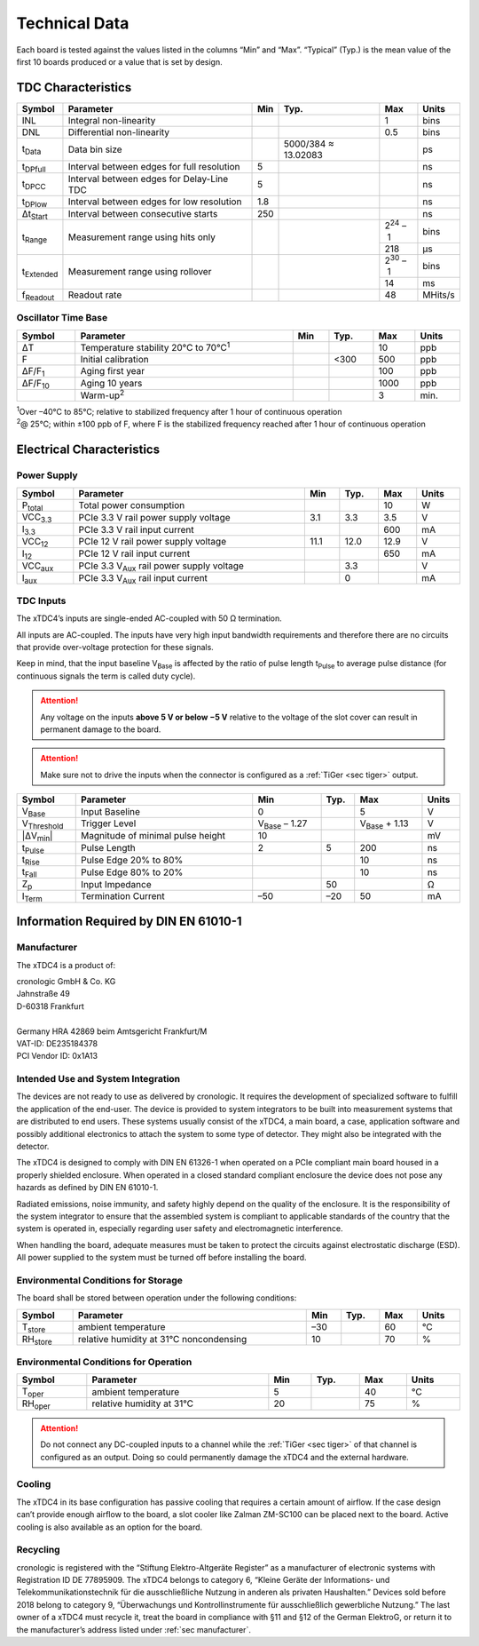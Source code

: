 ==============
Technical Data
==============

Each board is tested against the values listed in the columns “Min” and “Max”.
“Typical” (Typ.) is the mean value of the first 10 boards produced or a value that is
set by design.

TDC Characteristics
===================

.. tabularcolumns:: p{1.8cm}|p{7.8cm}|p{0.9cm}|p{2.2cm}|p{1.1cm}|p{1.2cm}

.. table::
    :width: 100%

    +--------------------+--------------------------------------------+-----+--------------------+------------------+---------+
    | Symbol             | Parameter                                  | Min | Typ.               | Max              | Units   |
    +====================+============================================+=====+====================+==================+=========+
    | INL                | Integral non-linearity                     |     |                    | 1                | bins    |
    +--------------------+--------------------------------------------+-----+--------------------+------------------+---------+
    | DNL                | Differential non-linearity                 |     |                    | 0.5              | bins    |
    +--------------------+--------------------------------------------+-----+--------------------+------------------+---------+
    | t\ :sub:`Data`     | Data bin size                              |     |5000/384 ≈ 13.02083 |                  | ps      |
    +--------------------+--------------------------------------------+-----+--------------------+------------------+---------+
    | t\ :sub:`DPfull`   | Interval between edges for full resolution | 5   |                    |                  | ns      |
    +--------------------+--------------------------------------------+-----+--------------------+------------------+---------+
    | t\ :sub:`DPCC`     | Interval between edges for Delay-Line TDC  | 5   |                    |                  | ns      |
    +--------------------+--------------------------------------------+-----+--------------------+------------------+---------+
    | t\ :sub:`DPlow`    | Interval between edges for low resolution  | 1.8 |                    |                  | ns      |
    +--------------------+--------------------------------------------+-----+--------------------+------------------+---------+
    | Δt\ :sub:`Start`   | Interval between consecutive starts        | 250 |                    |                  | ns      |
    +--------------------+--------------------------------------------+-----+--------------------+------------------+---------+
    | t\ :sub:`Range`    | Measurement range using hits only          |     |                    | 2\ :sup:`24` – 1 | bins    |
    |                    |                                            |     |                    +------------------+---------+
    |                    |                                            |     |                    | 218              | μs      |
    +--------------------+--------------------------------------------+-----+--------------------+------------------+---------+
    | t\ :sub:`Extended` | Measurement range using rollover           |     |                    | 2\ :sup:`30` – 1 | bins    |
    |                    |                                            |     |                    +------------------+---------+
    |                    |                                            |     |                    | 14               | ms      |
    +--------------------+--------------------------------------------+-----+--------------------+------------------+---------+
    | f\ :sub:`Readout`  | Readout rate                               |     |                    | 48               | MHits/s |
    +--------------------+--------------------------------------------+-----+--------------------+------------------+---------+


Oscillator Time Base
--------------------

.. tabularcolumns:: p{1.8cm}|p{9.4cm}|p{0.9cm}|p{0.9cm}|p{0.9cm}|p{1.1cm}

.. table::
    :width: 100%

    +----------------+-----------------------------------------------+-----+---------+-----+-------+
    | Symbol         | Parameter                                     | Min | Typ.    | Max | Units |
    +================+===============================================+=====+=========+=====+=======+
    | ΔT             | Temperature stability 20°C to 70°C\ :sup:`1`  |     |         |  10 | ppb   |
    +----------------+-----------------------------------------------+-----+---------+-----+-------+
    | F              | Initial calibration                           |     | <300    | 500 | ppb   |
    +----------------+-----------------------------------------------+-----+---------+-----+-------+
    | ΔF/F\ :sub:`1` | Aging first year                              |     |         | 100 | ppb   |
    +----------------+-----------------------------------------------+-----+---------+-----+-------+
    | ΔF/F\ :sub:`10`| Aging 10 years                                |     |         | 1000| ppb   |
    +----------------+-----------------------------------------------+-----+---------+-----+-------+
    |                | Warm-up\ :sup:`2`                             |     |         | 3   | min.  |
    +----------------+-----------------------------------------------+-----+---------+-----+-------+

| :sup:`1`\ Over –40°C to 85°C; relative to stabilized frequency after 1 hour of continuous operation
| :sup:`2`\ @ 25°C; within ±100 ppb of F, where F is the stabilized frequency reached after 1 hour of continuous operation


Electrical Characteristics
==========================

Power Supply
------------

.. tabularcolumns:: p{1.8cm}|p{9.4cm}|p{0.9cm}|p{0.9cm}|p{0.9cm}|p{1.1cm}

.. table::
    :width: 100%

    +-----------------+----------------------------------------------------+------+---------+------+-------+
    | Symbol          | Parameter                                          | Min  | Typ.    | Max  | Units |
    +=================+====================================================+======+=========+======+=======+
    | P\ :sub:`total` | Total power consumption                            |      |         | 10   | W     |
    +-----------------+----------------------------------------------------+------+---------+------+-------+
    | VCC\ :sub:`3.3` | PCIe 3.3 V rail power supply voltage               | 3.1  | 3.3     | 3.5  | V     |
    +-----------------+----------------------------------------------------+------+---------+------+-------+
    | I\ :sub:`3.3`   | PCIe 3.3 V rail input current                      |      |         | 600  | mA    |
    +-----------------+----------------------------------------------------+------+---------+------+-------+
    | VCC\ :sub:`12`  | PCIe 12 V rail power supply voltage                | 11.1 | 12.0    | 12.9 | V     |
    +-----------------+----------------------------------------------------+------+---------+------+-------+
    | I\ :sub:`12`    | PCIe 12 V rail input current                       |      |         | 650  | mA    |
    +-----------------+----------------------------------------------------+------+---------+------+-------+
    | VCC\ :sub:`aux` | PCIe 3.3 V\ :sub:`Aux` rail power supply voltage   |      | 3.3     |      | V     |
    +-----------------+----------------------------------------------------+------+---------+------+-------+
    | I\ :sub:`aux`   | PCIe 3.3 V\ :sub:`Aux` rail input current          |      | 0       |      | mA    |
    +-----------------+----------------------------------------------------+------+---------+------+-------+

TDC Inputs
----------

The xTDC4’s inputs are single-ended AC-coupled with 50 Ω termination.

All inputs are AC-coupled. The inputs have very high input bandwidth requirements and
therefore there are no circuits that provide over-voltage protection for these signals.

Keep in mind, that the input baseline V\ :sub:`Base` is affected by the ratio of
pulse length t\ :sub:`Pulse` to average pulse distance (for continuous signals the
term is called duty cycle).

.. attention::

    Any voltage on the inputs **above 5 V or below −5 V** relative to the voltage of the
    slot cover can result in permanent damage to the board.

.. attention::

    Make sure not to drive the inputs when the connector is configured as a
    :ref:`TiGer <sec tiger>` output.

.. tabularcolumns:: p{1.8cm}|p{7.0cm}|p{2.1cm}|p{0.9cm}|p{2.1cm}|p{1.1cm}

.. table::
    :width: 100%

    +--------------------+-------------------------------------+-----------------------+---------+-----------------------+-------+
    | Symbol             | Parameter                           | Min                   | Typ.    | Max                   | Units |
    +====================+=====================================+=======================+=========+=======================+=======+
    | V\ :sub:`Base`     | Input Baseline                      | 0                     |         | 5                     | V     |
    +--------------------+-------------------------------------+-----------------------+---------+-----------------------+-------+
    | V\ :sub:`Threshold`| Trigger Level                       | V\ :sub:`Base` – 1.27 |         | V\ :sub:`Base` + 1.13 | V     |
    +--------------------+-------------------------------------+-----------------------+---------+-----------------------+-------+
    | \|ΔV\ :sub:`min`\| | Magnitude of minimal pulse height   | 10                    |         |                       | mV    |
    +--------------------+-------------------------------------+-----------------------+---------+-----------------------+-------+
    |  t\ :sub:`Pulse`   |   Pulse Length                      |   2                   |  5      | 200                   | ns    |
    +--------------------+-------------------------------------+-----------------------+---------+-----------------------+-------+
    | t\ :sub:`Rise`     | Pulse Edge 20% to 80%               |                       |         | 10                    | ns    |
    +--------------------+-------------------------------------+-----------------------+---------+-----------------------+-------+
    | t\ :sub:`Fall`     | Pulse Edge 80% to 20%               |                       |         | 10                    | ns    |
    +--------------------+-------------------------------------+-----------------------+---------+-----------------------+-------+
    | Z\ :sub:`p`        | Input Impedance                     |                       | 50      |                       | Ω     |
    +--------------------+-------------------------------------+-----------------------+---------+-----------------------+-------+
    | I\ :sub:`Term`     | Termination Current                 | –50                   | –20     | 50                    | mA    |
    +--------------------+-------------------------------------+-----------------------+---------+-----------------------+-------+


Information Required by DIN EN 61010-1
======================================

.. _sec manufacturer:

Manufacturer
------------

The xTDC4 is a product of:

| cronologic GmbH & Co. KG
| Jahnstraße 49
| D-60318 Frankfurt
|
| Germany HRA 42869 beim Amtsgericht Frankfurt/M
| VAT-ID: DE235184378
| PCI Vendor ID: 0x1A13


Intended Use and System Integration
-----------------------------------

The devices are not ready to use as delivered by cronologic. It requires the
development of specialized software to fulfill the application of the end-user.
The device is provided to system integrators to be built into measurement
systems that are distributed to end users. These systems usually consist of the
xTDC4, a main board, a case, application software and possibly additional
electronics to attach the system to some type of detector. They might also be
integrated with the detector.

The xTDC4 is designed to comply with DIN EN 61326-1 when operated on a
PCIe compliant main board housed in a properly shielded enclosure. When
operated in a closed standard compliant enclosure the device does not pose any
hazards as defined by DIN EN 61010-1.

Radiated emissions, noise immunity, and safety highly depend on the quality of
the enclosure. It is the responsibility of the system integrator to ensure that
the assembled system is compliant to applicable standards of the country that
the system is operated in, especially regarding user safety and electromagnetic
interference.

When handling the board, adequate measures must be taken to protect the
circuits against electrostatic discharge (ESD). All power supplied to the
system must be turned off before installing the board.


Environmental Conditions for Storage
------------------------------------

The board shall be stored between operation under the following conditions:

.. table::
    :width: 100%

    +------------------+------------------------------------------+-------+---------+-----+-------+
    | Symbol           | Parameter                                | Min   | Typ.    | Max | Units |
    +==================+==========================================+=======+=========+=====+=======+
    | T\ :sub:`store`  | ambient temperature                      | –30   |         | 60  | °C    |
    +------------------+------------------------------------------+-------+---------+-----+-------+
    | RH\ :sub:`store` | relative humidity at 31°C noncondensing  | 10    |         | 70  | %     |
    +------------------+------------------------------------------+-------+---------+-----+-------+

Environmental Conditions for Operation
--------------------------------------

.. table::
    :width: 100%

    +------------------+-----------------------------+-----+---------+-----+-------+
    | Symbol           | Parameter                   | Min | Typ.    | Max | Units |
    +==================+=============================+=====+=========+=====+=======+
    | T\ :sub:`oper`   | ambient temperature         | 5   |         | 40  | °C    |
    +------------------+-----------------------------+-----+---------+-----+-------+
    | RH\ :sub:`oper`  | relative humidity at 31°C   | 20  |         | 75  | %     |
    +------------------+-----------------------------+-----+---------+-----+-------+

.. attention::

    Do not connect any DC-coupled inputs to a channel while the
    :ref:`TiGer <sec tiger>` of that channel is configured as an output. Doing so
    could permanently damage the xTDC4 and the external hardware.


Cooling
-------

The xTDC4 in its base configuration has passive cooling that requires a
certain amount of airflow. If the case design can’t provide enough airflow to
the board, a slot cooler like Zalman ZM-SC100 can be placed next to the board.
Active cooling is also available as an option for the board.


Recycling
---------

cronologic is registered with the “Stiftung Elektro-Altgeräte Register” as a
manufacturer of electronic systems with Registration ID DE 77895909.  The
xTDC4 belongs to category 6, “Kleine Geräte der Informations- und
Telekommunikationstechnik für die ausschließliche Nutzung in anderen als
privaten Haushalten.” Devices sold before 2018 belong to category 9,
“Überwachungs und Kontrollinstrumente für ausschließlich gewerbliche Nutzung.”
The last owner of a xTDC4 must recycle it, treat the board in compliance
with §11 and §12 of the German ElektroG, or return it to the manufacturer’s
address listed under :ref:`sec manufacturer`.